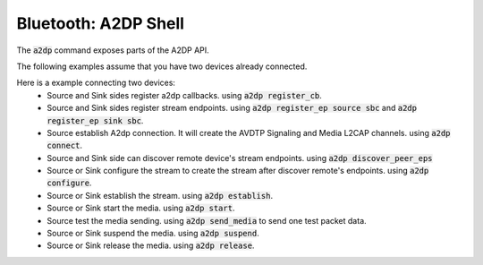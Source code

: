 Bluetooth: A2DP Shell
#####################

The :code:`a2dp` command exposes parts of the A2DP API.

The following examples assume that you have two devices already connected.

Here is a example connecting two devices:
 * Source and Sink sides register a2dp callbacks. using :code:`a2dp register_cb`.
 * Source and Sink sides register stream endpoints. using :code:`a2dp register_ep source sbc` and :code:`a2dp register_ep sink sbc`.
 * Source establish A2dp connection. It will create the AVDTP Signaling and Media L2CAP channels. using :code:`a2dp connect`.
 * Source and Sink side can discover remote device's stream endpoints. using :code:`a2dp discover_peer_eps`
 * Source or Sink configure the stream to create the stream after discover remote's endpoints. using :code:`a2dp configure`.
 * Source or Sink establish the stream. using :code:`a2dp establish`.
 * Source or Sink start the media. using :code:`a2dp start`.
 * Source test the media sending. using :code:`a2dp send_media` to send one test packet data.
 * Source or Sink suspend the media. using :code:`a2dp suspend`.
 * Source or Sink release the media. using :code:`a2dp release`.

.. tabs::

        .. group-tab:: Device A (Audio Source Side)

                .. code-block:: console

                        uart:~$ a2dp register_cb
                        success
                        uart:~$ a2dp register_ep source sbc
                        SBC source endpoint is registered
                        uart:~$ a2dp connect
                        Bonded with XX:XX:XX:XX:XX:XX
                        Security changed: XX:XX:XX:XX:XX:XX level 2
                        a2dp connected
                        uart:~$ a2dp discover_peer_eps
                        endpoint id: 1, (sink), (idle):
                          codec type: SBC
                          sample frequency:
                                  44100
                                  48000
                          channel mode:
                                  Mono
                                  Stereo
                                  Joint-Stereo
                          Block Length:
                                  16
                          Subbands:
                                  8
                          Allocation Method:
                                  Loudness
                          Bitpool Range: 18 - 35
                        uart:~$ a2dp configure
                        success to configure
                        stream configured
                        uart:~$ a2dp establish
                        success to establish
                        stream established
                        uart:~$ a2dp start
                        success to start
                        stream started
                        uart:~$ a2dp send_media
                        frames num: 1, data length: 160
                        data: 1, 2, 3, 4, 5, 6 ......
                        uart:~$ a2dp suspend
                        success to suspend
                        stream suspended
                        uart:~$ a2dp release
                        success to release
                        stream released

        .. group-tab:: Device B (Audio Sink Side)

                .. code-block:: console

                        uart:~$ a2dp register_cb
                        success
                        uart:~$ a2dp register_ep sink sbc
                        SBC sink endpoint is registered
                        <after a2dp connect>
                        Connected: XX:XX:XX:XX:XX:XX
                        Bonded with XX:XX:XX:XX:XX:XX
                        Security changed: XX:XX:XX:XX:XX:XX level 2
                        a2dp connected
                        <after a2dp configure of source side>
                        receive requesting config and accept
                        sample rate 44100Hz
                        stream configured
                        <after a2dp establish of source side>
                        receive requesting establishment and accept
                        stream established
                        <after a2dp start of source side>
                        receive requesting start and accept
                        stream started
                        <after a2dp send_media of source side>
                        received, num of frames: 1, data length: 160
                        data: 1, 2, 3, 4, 5, 6 ......
                        <after a2dp suspend of source side>
                        receive requesting suspend and accept
                        stream suspended
                        <after a2dp release of source side>
                        receive requesting release and accept
                        stream released
                        ...
